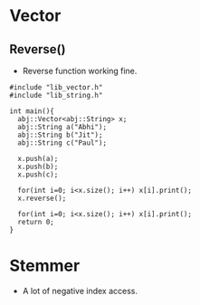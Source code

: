 * Vector
** Reverse()
  - Reverse function working fine.
#+begin_src c++
#include "lib_vector.h"
#include "lib_string.h"

int main(){
  abj::Vector<abj::String> x;
  abj::String a("Abhi");
  abj::String b("Jit");
  abj::String c("Paul");
  
  x.push(a);
  x.push(b);
  x.push(c);

  for(int i=0; i<x.size(); i++) x[i].print();
  x.reverse();

  for(int i=0; i<x.size(); i++) x[i].print();
  return 0;
}
#+end_src
* Stemmer
  - A lot of negative index access.
